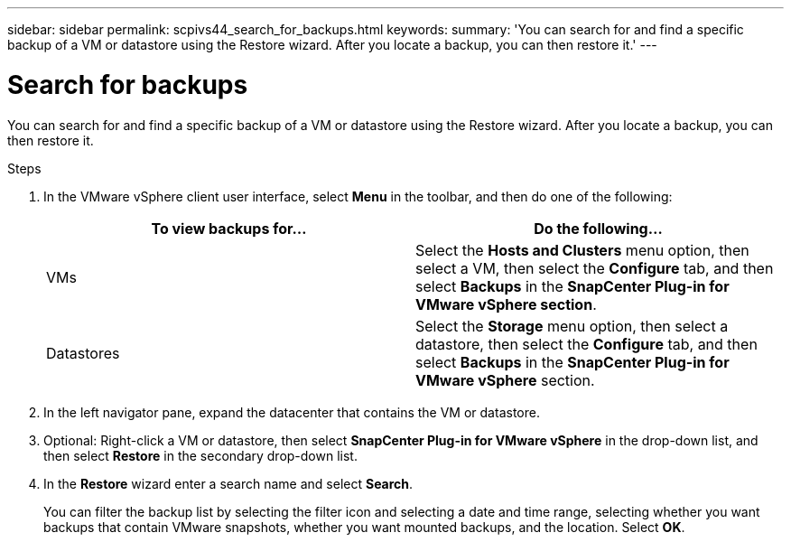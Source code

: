 ---
sidebar: sidebar
permalink: scpivs44_search_for_backups.html
keywords:
summary: 'You can search for and find a specific backup of a VM or datastore using the Restore wizard. After you locate a backup, you can then restore it.'
---

= Search for backups
:hardbreaks:
:nofooter:
:icons: font
:linkattrs:
:imagesdir: ./media/

//
// This file was created with NDAC Version 2.0 (August 17, 2020)
//
// 2020-09-09 12:24:24.100021
//

[.lead]
You can search for and find a specific backup of a VM or datastore using the Restore wizard. After you locate a backup, you can then restore it.

.Steps

. In the VMware vSphere client user interface, select *Menu* in the toolbar, and then do one of the following:
+
|===
|To view backups for… |Do the following…

|VMs
|Select the *Hosts and Clusters* menu option, then select a VM, then select the *Configure* tab, and then select *Backups* in the *SnapCenter Plug-in for VMware vSphere section*.
|Datastores
|Select the *Storage* menu option, then select a datastore, then select the *Configure* tab, and then select *Backups* in the *SnapCenter Plug-in for VMware vSphere* section.
|===

. In the left navigator pane, expand the datacenter that contains the VM or datastore.
. Optional: Right-click a VM or datastore, then select *SnapCenter Plug-in for VMware vSphere* in the drop-down list, and then select *Restore* in the secondary drop-down list.
. In the *Restore* wizard enter a search name and select *Search*.
+
You can filter the backup list by selecting the filter icon and selecting a date and time range, selecting whether you want backups that contain VMware snapshots, whether you want mounted backups, and the location. Select *OK*.
